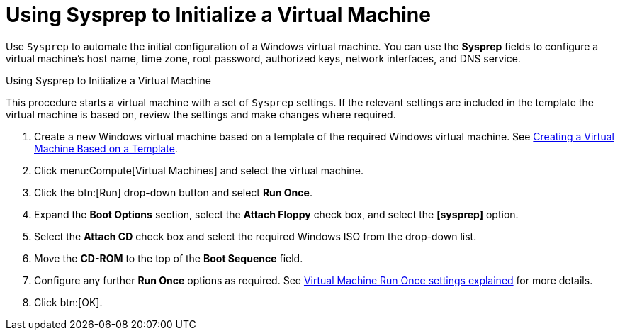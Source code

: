 :_content-type: PROCEDURE
[id="Using_Sysprep_to_Initialize_a_Virtual_Machine"]
= Using Sysprep to Initialize a Virtual Machine

Use `Sysprep` to automate the initial configuration of a Windows virtual machine. You can use the *Sysprep* fields to configure a virtual machine's host name, time zone, root password, authorized keys, network interfaces, and DNS service.


.Using Sysprep to Initialize a Virtual Machine

This procedure starts a virtual machine with a set of `Sysprep` settings. If the relevant settings are included in the template the virtual machine is based on, review the settings and make changes where required.

. Create a new Windows virtual machine based on a template of the required Windows virtual machine. See xref:Creating_a_Virtual_Machine_Based_on_a_Template[Creating a Virtual Machine Based on a Template].
. Click menu:Compute[Virtual Machines] and select the virtual machine.
. Click the btn:[Run] drop-down button and select *Run Once*.
. Expand the *Boot Options* section, select the *Attach Floppy* check box, and select the *[sysprep]* option.
. Select the *Attach CD* check box and select the required Windows ISO from the drop-down list.
. Move the *CD-ROM* to the top of the *Boot Sequence* field.
. Configure any further *Run Once* options as required. See xref:Virtual_Machine_Run_Once_settings_explained[Virtual Machine Run Once settings explained] for more details.
. Click btn:[OK].

